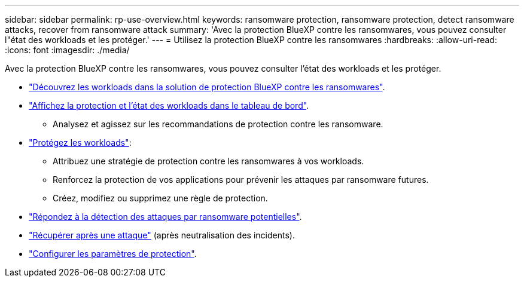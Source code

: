 ---
sidebar: sidebar 
permalink: rp-use-overview.html 
keywords: ransomware protection, ransomware protection, detect ransomware attacks, recover from ransomware attack 
summary: 'Avec la protection BlueXP contre les ransomwares, vous pouvez consulter l"état des workloads et les protéger.' 
---
= Utilisez la protection BlueXP contre les ransomwares
:hardbreaks:
:allow-uri-read: 
:icons: font
:imagesdir: ./media/


[role="lead"]
Avec la protection BlueXP contre les ransomwares, vous pouvez consulter l'état des workloads et les protéger.

* link:rp-start-discover.html["Découvrez les workloads dans la solution de protection BlueXP contre les ransomwares"].
* link:rp-use-dashboard.html["Affichez la protection et l'état des workloads dans le tableau de bord"].
+
** Analysez et agissez sur les recommandations de protection contre les ransomware.


* link:rp-use-protect.html["Protégez les workloads"]:
+
** Attribuez une stratégie de protection contre les ransomwares à vos workloads.
** Renforcez la protection de vos applications pour prévenir les attaques par ransomware futures.
** Créez, modifiez ou supprimez une règle de protection.


* link:rp-use-alert.html["Répondez à la détection des attaques par ransomware potentielles"].
* link:rp-use-recover.html["Récupérer après une attaque"] (après neutralisation des incidents).
* link:rp-use-settings.html["Configurer les paramètres de protection"].

